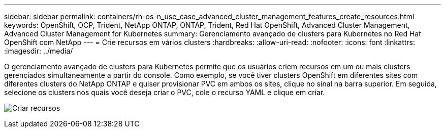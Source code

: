 ---
sidebar: sidebar 
permalink: containers/rh-os-n_use_case_advanced_cluster_management_features_create_resources.html 
keywords: OpenShift, OCP, Trident, NetApp ONTAP, ONTAP, Trident, Red Hat OpenShift, Advanced Cluster Management, Advanced Cluster Management for Kubernetes 
summary: Gerenciamento avançado de clusters para Kubernetes no Red Hat OpenShift com NetApp 
---
= Crie recursos em vários clusters
:hardbreaks:
:allow-uri-read: 
:nofooter: 
:icons: font
:linkattrs: 
:imagesdir: ../media/


[role="lead"]
O gerenciamento avançado de clusters para Kubernetes permite que os usuários criem recursos em um ou mais clusters gerenciados simultaneamente a partir do console. Como exemplo, se você tiver clusters OpenShift em diferentes sites com diferentes clusters do NetApp ONTAP e quiser provisionar PVC em ambos os sites, clique no sinal na barra superior. Em seguida, selecione os clusters nos quais você deseja criar o PVC, cole o recurso YAML e clique em criar.

image:redhat_openshift_image86.jpg["Criar recursos"]
